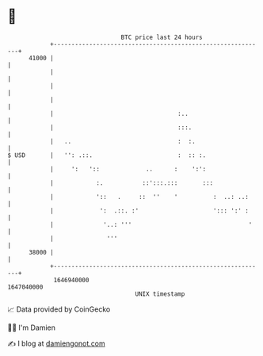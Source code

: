 * 👋

#+begin_example
                                   BTC price last 24 hours                    
               +------------------------------------------------------------+ 
         41000 |                                                            | 
               |                                                            | 
               |                                                            | 
               |                                                            | 
               |                                   :..                      | 
               |                                   :::.                     | 
               |   ..                              :  :.                    | 
   $ USD       |   '': .::.                        :  :: :.                 | 
               |     ':   '::             ..      :    ':':                 | 
               |            :.           ::':::.:::       :::               | 
               |            '::   .     ::  ''    '          :  ..: ..:     | 
               |             ':  .::. :'                     '::: ':' :     | 
               |              '..: '''                                 '    | 
               |               '''                                          | 
         38000 |                                                            | 
               +------------------------------------------------------------+ 
                1646940000                                        1647040000  
                                       UNIX timestamp                         
#+end_example
📈 Data provided by CoinGecko

🧑‍💻 I'm Damien

✍️ I blog at [[https://www.damiengonot.com][damiengonot.com]]
